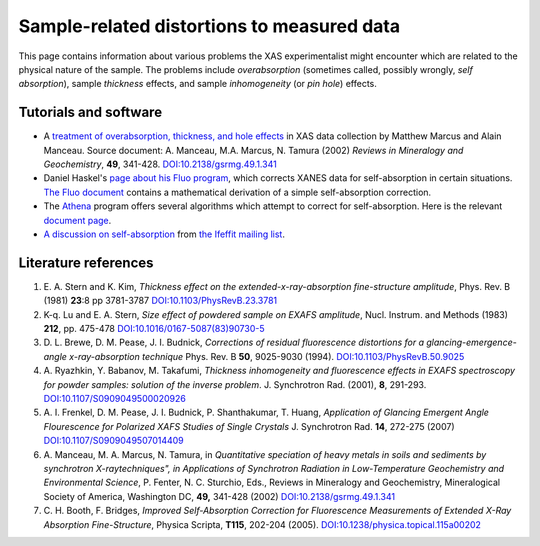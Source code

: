 Sample-related distortions to measured data
===========================================

This page contains information about various problems the XAS
experimentalist might encounter which are related to the physical
nature of the sample. The problems include *overabsorption* (sometimes
called, possibly wrongly, *self absorption*), sample *thickness*
effects, and sample *inhomogeneity* (or *pin hole*) effects.

Tutorials and software
----------------------

- A `treatment of overabsorption, thickness, and hole effects
  <https://docs.xrayabsorption.org/Experiment/OverAbsorption/overabsorption.pdf>`__
  in XAS data collection by Matthew Marcus and Alain Manceau. Source
  document: A. Manceau, M.A. Marcus, N. Tamura (2002) *Reviews in
  Mineralogy and Geochemistry*, **49**, 341-428.
  `DOI:10.2138/gsrmg.49.1.341 <https://doi.org/10.2138/gsrmg.49.1.341>`_

- Daniel Haskel's
  `page about his Fluo program <https://www3.aps.anl.gov/haskel/fluo.html>`__,
  which corrects XANES data for self-absorption in certain situations.
  `The Fluo document <https://docs.xrayabsorption.org/Experiment/OverAbsorption/fluo.pdf>`__ contains a mathematical
  derivation of a simple self-absorption correction.

- The `Athena <https://bruceravel.github.io/demeter>`__ program
  offers several algorithms which attempt to correct for
  self-absorption. Here is the relevant
  `document page <https://bruceravel.github.io/demeter/documents/Athena/process/sa.html>`__.

- `A discussion on self-absorption <https://millenia.cars.aps.anl.gov/pipermail/ifeffit/2007-November/003365.html>`__
  from
  `the Ifeffit mailing list <http://cars9.uchicago.edu/mailman/listinfo/ifeffit>`__.

Literature references
---------------------

#. E. A. Stern and K. Kim, *Thickness effect on the
   extended-x-ray-absorption fine-structure amplitude*, Phys. Rev. B
   (1981) **23**:8 pp 3781-3787 `DOI:10.1103/PhysRevB.23.3781
   <https://doi.org/10.1103/PhysRevB.23.3781>`_

#. K-q. Lu and E. A. Stern, *Size effect of powdered sample on EXAFS
   amplitude*, Nucl. Instrum. and Methods (1983) **212**, pp. 475-478
   `DOI:10.1016/0167-5087(83)90730-5 <https://doi.org/10.1016/0167-5087(83)90730-5>`_

#. D. L. Brewe, D. M. Pease, J. I. Budnick, *Corrections of residual
   fluorescence distortions for a glancing-emergence-angle x-ray-absorption
   technique* Phys. Rev. B **50**, 9025-9030 (1994).
   `DOI:10.1103/PhysRevB.50.9025 <https://doi.org/10.1103/PhysRevB.50.9025>`_

#. A. Ryazhkin, Y. Babanov, M. Takafumi, *Thickness inhomogeneity and
   fluorescence effects in EXAFS spectroscopy for powder samples: solution
   of the inverse problem*. J. Synchrotron Rad. (2001), **8**, 291-293.
   `DOI:10.1107/S0909049500020926 <https://doi.org/10.1107/S0909049500020926>`_

#. A. I. Frenkel, D. M. Pease, J. I. Budnick, P. Shanthakumar, T. Huang,
   *Application of Glancing Emergent Angle Flourescence for Polarized XAFS
   Studies of Single Crystals* J. Synchrotron Rad. **14**, 272-275
   (2007) `DOI:10.1107/S0909049507014409 <https://doi.org/10.1107/S0909049507014409>`_

#. A. Manceau, M. A. Marcus, N. Tamura, in *Quantitative speciation of
   heavy metals in soils and sediments by synchrotron X-raytechniques", in
   Applications of Synchrotron Radiation in Low-Temperature Geochemistry
   and Environmental Science*, P. Fenter, N. C. Sturchio, Eds., Reviews in
   Mineralogy and Geochemistry, Mineralogical Society of America,
   Washington DC, **49,** 341-428 (2002)
   `DOI:10.2138/gsrmg.49.1.341 <https://doi.org/10.2138/gsrmg.49.1.341>`_

#. C. H. Booth, F. Bridges, *Improved Self-Absorption Correction for
   Fluorescence Measurements of Extended X-Ray Absorption Fine-Structure*,
   Physica Scripta, **T115**, 202-204 (2005).
   `DOI:10.1238/physica.topical.115a00202 <https://doi.org/10.1238/physica.topical.115a00202>`_
